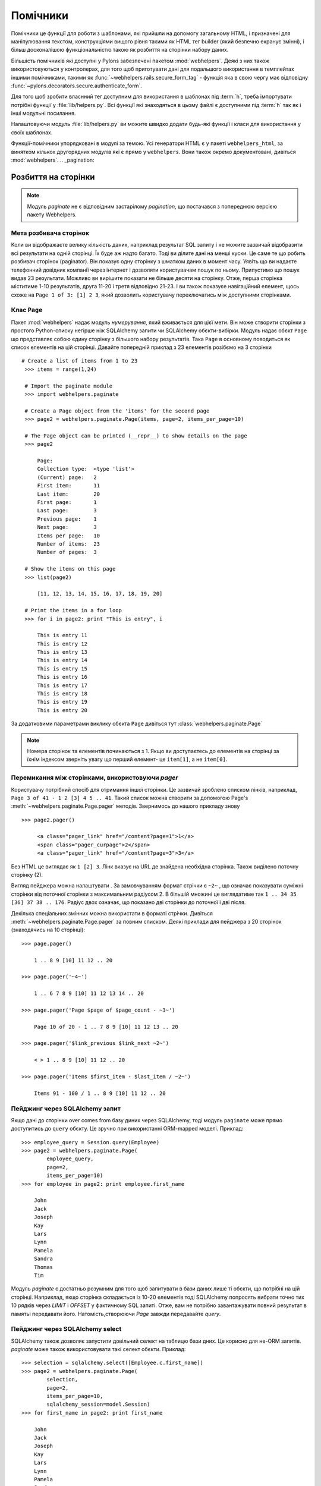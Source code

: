 .. _helpers:

=========
Помічники 
=========

Помічники це функції для роботи з шаблонами, які прийшли на допомогу
загальному HTML, і призначені для маніпулювання текстом, конструкціями вищого рівня такими
як HTML тег builder (який безпечно екранує змінні), і більш досконалішою
функціональністю такою як розбиття на сторінки набору даних.

Більшість помічників які доступні у Pylons забезпечені пакетом 
:mod:`webhelpers`. Деякі з них також використовуються у контролерах,
для того щоб приготувати дані для подальшого використання в темплейтах іншими
помічниками, такими як :func:`~webhelpers.rails.secure_form_tag` - функція
яка в свою чергу має відповідну :func:`~pylons.decorators.secure.authenticate_form`.

Для того щоб зробити власнний тег доступним для використання в шаблонах
під :term:`h`, треба імпортувати потрібні функції у :file:`lib/helpers.py`.
Всі функції які знаходяться в цьому файлі є доступними під 
:term:`h` так як і інші модульні посилання.

Налаштовуючи модуль :file:`lib/helpers.py` ви можите швидко
додати будь-які функції і класи для використання у своїх шаблонах.

Функції-помічники упорядковані в модулі за темою. Усі генератори
HTML є у пакеті ``webhelpers_html``, за винятком кількох другорядних
модулів які є прямо у  ``webhelpers``. Вони також окремо документовані,
дивіться :mod:`webhelpers`.
.. _pagination:

Розбиття на сторінки
====================

.. note::

	Модуль `paginate` не є відповідним застарілому `pagination`, що постачався з
	попереднюю версією пакету Webhelpers.

Мета розбивача сторінок
-----------------------

Коли ви відображаєте велику кількість даних, наприклад результат  SQL запиту
і не можите зазвичай відобразити всі результати на одній сторінці. Їх буде
аж надто багато. Тоді ви ділите дані на менші куски. Це саме те що робить розбивач сторінок (paginator).
Він показує одну сторінку з шматком даних в момент часу. Уявіть що ви надаєте телефонний довідник компанії
через інтернет і дозволяти користувачам пошук по ньому. Припустимо що пошук видав 23 результати.
Можливо ви вирішите показати не більше десяти на сторінку. Отже, перша сторінка міститиме 1-10 результатів,
друга 11-20 і третя відповідно 21-23. І ви також показуєе навігаційний елемент, щось схоже на 
``Page 1 of 3: [1] 2 3``, який дозволить користувачу переключатись між доступними сторінками.

Клас ``Page`` 
-------------

Пакет :mod:`webhelpers` надає модуль *нумерування*, який вживається для цієї мети. Він може створити сторінки
з простого Python-списку негірше ніж SQLAlchemy запити чи SQLAlchemy обєкти-вибірки.
Модуль надає обєкт ``Page`` що представляє собою єдину сторінку з більшого набору результатів.
Така ``Page`` в основному поводиться як список елементів на цій сторінці. Давайте 
попередній приклад з 23 елементів розібємо на 3 сторінки ::

   # Create a list of items from 1 to 23
    >>> items = range(1,24)
    
    # Import the paginate module
    >>> import webhelpers.paginate
    
    # Create a Page object from the 'items' for the second page
    >>> page2 = webhelpers.paginate.Page(items, page=2, items_per_page=10)

    # The Page object can be printed (__repr__) to show details on the page
    >>> page2

        Page:
        Collection type:  <type 'list'>
        (Current) page:   2
        First item:       11
        Last item:        20
        First page:       1
        Last page:        3
        Previous page:    1
        Next page:        3
        Items per page:   10
        Number of items:  23
        Number of pages:  3

    # Show the items on this page
    >>> list(page2)
    
        [11, 12, 13, 14, 15, 16, 17, 18, 19, 20]

    # Print the items in a for loop
    >>> for i in page2: print "This is entry", i

        This is entry 11
        This is entry 12
        This is entry 13
        This is entry 14
        This is entry 15
        This is entry 16
        This is entry 17
        This is entry 18
        This is entry 19
        This is entry 20


За додатковими параметрами виклику обєкта ``Page`` дивіться тут
:class:`webhelpers.paginate.Page`

.. note::
	Номера сторінок та елементів починаються з 1. Якщо ви доступаєтесь до
	елементів на сторінці за їхнім індексом  зверніть увагу що перший елемент-
	це ``item[1]``, а не ``item[0]``.


Перемикання між сторінками, використовуючи `pager`
--------------------------------------------------

Користувачу потрібний спосіб для отримання іншої сторінки. Це зазвичай зроблено списком лінків,
наприклад, ``Page 3 of 41 - 1 2 [3] 4 5 .. 41``. Такий список можна створити
за допомогою Page's :meth:`~webhelpers.paginate.Page.pager` методів. Звернимось до нашого
прикладу знову ::

   >>> page2.pager()
    
        <a class="pager_link" href="/content?page=1">1</a>
        <span class="pager_curpage">2</span>
        <a class="pager_link" href="/content?page=3">3</a>

Без  HTML це виглядає як ``1 [2] 3``. Лінк вказує на URL де знайдена необхідна сторінка.
Також виділено поточну сторінку (2).

Вигляд пейджера можна налаштувати . За замовчуванням формат стрічки є ``~2~`` ,
що означає показувати суміжні сторінки від поточної сторінки з максимальним радіусом 2.
В більшій множині це виглядатиме так ``1 .. 34 35 [36] 37 38 .. 176``. Радіус двох означає,
що показано дві сторінки до поточної і дві після.
 
Декілька спеціальних змінних можна використати в форматі стрічки.
Дивіться :meth:`~webhelpers.paginate.Page.pager` за повним списком.
Деякі приклади для пейджера з 20 сторінок (знаходячись на 10 сторінці)::

    >>> page.pager()
    
        1 .. 8 9 [10] 11 12 .. 20
        
    >>> page.pager('~4~')
    
        1 .. 6 7 8 9 [10] 11 12 13 14 .. 20
        
    >>> page.pager('Page $page of $page_count - ~3~')
    
        Page 10 of 20 - 1 .. 7 8 9 [10] 11 12 13 .. 20
        
    >>> page.pager('$link_previous $link_next ~2~')
    
        < > 1 .. 8 9 [10] 11 12 .. 20
        
    >>> page.pager('Items $first_item - $last_item / ~2~')
    
        Items 91 - 100 / 1 .. 8 9 [10] 11 12 .. 20


Пейджинг через SQLAlchemy запит
-------------------------------

Якщо дані до сторінки over comes from базу диних через
SQLAlchemy, тоді модуль ``paginate`` може прямо доступитись 
до ``query`` обєкту. Це зручно при використанні ORM-mapped моделі.
Приклад::

    >>> employee_query = Session.query(Employee)
    >>> page2 = webhelpers.paginate.Page(
            employee_query,
            page=2,
            items_per_page=10)
    >>> for employee in page2: print employee.first_name

        John
        Jack
        Joseph
        Kay
        Lars
        Lynn
        Pamela
        Sandra
        Thomas
        Tim

Модуль `paginate` є достатньо розумним для того щоб запитувати в бази даних 
лише ті обєкти, що потрібні на цій сторінці. Наприклад, якщо сторінка складається із
10-20 елементів тоді SQLAlchemy попросять вибрати точно тих
10 рядків через `LIMIT` і `OFFSET` у фактичному SQL запиті.
Отже, вам не потрібно завантажувати повний результат в памятьі передавати його.
Натомість,створюючи `Page` завжди передавайте `query`.


Пейджинг через SQLAlchemy select
--------------------------------

SQLAlchemy також дозволяє запустити довільний селект на таблицю
бази дних. Це корисно для не-ORM запитів. `paginate` може також використовувати
такі селект обєкти. Приклад::

    >>> selection = sqlalchemy.select([Employee.c.first_name])
    >>> page2 = webhelpers.paginate.Page(
            selection,
            page=2,
            items_per_page=10,
            sqlalchemy_session=model.Session)
    >>> for first_name in page2: print first_name
    
        John
        Jack
        Joseph
        Kay
        Lars
        Lynn
        Pamela
        Sandra
        Thomas
        Tim

Єдиною різницею у використанні SQLAlchemy *query* обєктів є необхідність передачі
SQLAlchemy *сесію* через ``sqlalchemy_session`` параметр.
Сам по собі чистий ``select`` не має призначеного з'єднання. Зате, сесія має.


Використання в Pylons контролера і шаблонів
-------------------------------------------

Маленький приклад для початку.

Controller::

    def list(self):
        c.employees = webhelpers.paginate.Page(
            model.Session.query(model.Employee),
            page = int(request.params['page']),
            items_per_page = 5
            )
        return render('/employees/list.mako')

Template:

.. code-block:: mako

    ${ c.employees.pager('Page $page: $link_previous $link_next ~4~') }
    <ul>
    % for employee in c.employees:
        <li>${ employee.first_name } ${ employee.last_name}</li>
    % endfor
    </ul>
	
`pager()` створює посилання на попереднє URL і лише
встановлює *page* параметри, відповідно. Ось чому вам необхідно
надіслати номер сторінки, яку запитують  (``request.params['page']``), коли
ви створюєте `Page`.


Часткові оновлення з AJAX
-------------------------

Легко оновити частину сторінки. Потрібно лише використати
Javascript, який замість повного завантаження оновлює лише
частину сторінки, яка містить "paginated" елементи. Метод
``render()`` приймає параметром ``onclick`` для цієї мети. Це значення 
додано як ``onclick`` параметр тегів A-HREF. Отже, параметр ``href`` вказує на
URL, що завантажує цілу сторінку, натомість ``onclick`` параметр забезпечує
Javascript, що завантажує частину сторінки. Приклад (використовується бібліотека 
Javascript jQuery для простоти) допоможе зрозуміти це.

Controller::

    def list(self):
        c.employees = webhelpers.paginate.Page(
            model.Session.query(model.Employee),
            page = int(request.params['page']),
            items_per_page = 5
            )
        if 'partial' in request.params:
            # Render the partial page
            return render('/employees/list-partial.mako')
        else:
            # Render the full page
            return render('/employees/list-full.mako')

Template ``list-full.mako``:

.. code-block:: mako

    <html>
        <head>
            ${ webhelpers.html.tags.javascript_link('/public/jQuery.js') }
        </head>
        <body>
            <div id="page-area">
                <%include file="list-partial.mako"/>
            </div>
        </body>
    </html>

Template ``list-partial.mako``:

.. code-block:: mako

    ${ c.employees.pager(
        'Page $page: $link_previous $link_next ~4~',
        onclick="$('#my-page-area').load('%s'); return false;"
        ) }
    <ul>
    % for employee in c.employees:
        <li>${ employee.first_name } ${ employee.last_name}</li>
    % endfor
    </ul>

Для уникнення дублювання коду в темплейті - повний темплейт включає частковий 
темплейт. Коли запитується частковве завантаженння - виконується
``list-partial.mako``. І коли запитується повне
завантаження сторінки - тоді ``list-full.mako`` виконується, який
в свою чергу містить ``list-partial.mako``.

Змінна ``%s`` у  стрічці ``onclick`` замінюється URL, яка вказує на
відповідну сторінку з додаванням  ``partial=1`` (налаштувати імя
параметрів можна через параметер ``partial_param``) Приклад :

* ``href`` parameter points to ``/employees/list?page=3``
* ``onclick`` parameter contains Javascript loading
  ``/employees/list?page=3&partial=1``

jQuery's синтаксис завантаження URL у певний DOM обєкт (e.g. a DIV) ::

    $('#some-id').load('/the/url')

Переваги цієї техніки в тому що вона граціозно погіршується. Якщо користувач
не має влюченого Javascript - тоді завантажується повна сторінка. І якщо Javascript
працює - часткове завантаження відбувається за допомогою ``onclick`` події.


.. _secure-forms:

Безпечні помічники тега форми
=============================

Для запобігяння атак Підробки міжсайтових запитів (CSRF). 

Генерують форми, які містять клієнтську авторизацію, що перевіряється призначеною
web app.

Ознаки авторизації зберігаються в клієнтській сесії. Потім web app
може перевіряти авторизацію представлену запитом із значенням у клєнтській сесії.

Це гарантує, що запит прийшов від початкової сторінки.
Дивіться у Вікепедії про  `Cross-site request forgery` за додатковою інформацією.

.. __: http://en.wikipedia.org/wiki/Cross-site_request_forgery

Pylons надає декоратор ``authenticate_form``, що виконує цю перевірку від імені контролерів.
Ці хелпери залежать від пайлінівського обєкту ``session``. Більшість з них
можна легко перенести на інший фреймворк, замінюючи виклики API.

Помічники зроблені таким чином, що розробникам повинно бути легко
створити свої власні хелпери, для використання у викликах AJAX.

:func:`authentication_token` повертає поточний маркер автентифікації, створюючи його
і зберігаючи у сесії, якщо він ще не існує.

:func:`auth_token_hidden_field` створює приховане поле, що містить
ознаку автентифікації.

:func:`secure_form` є :func:`form` плюс :func:`auth_token_hidden_field`.



